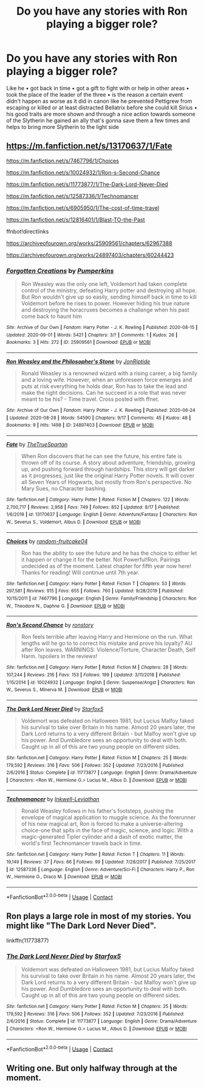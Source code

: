 #+TITLE: Do you have any stories with Ron playing a bigger role?

* Do you have any stories with Ron playing a bigger role?
:PROPERTIES:
:Author: RinSakami
:Score: 2
:DateUnix: 1599069027.0
:DateShort: 2020-Sep-02
:FlairText: Request
:END:
Like he • got back in time • got a gift to fight with or help in other areas • took the place of the leader of the three • is the reason a certain event didn't happen as worse as it did in canon like he prevented Pettigrew from escaping or killed or at least distracted Bellatrix before she could kill Sirius • his good traits are more shown and through a nice action towards someone of the Slytherin he gained an ally that's gonna save them a few times and helps to bring more Slytherin to the light side


** [[https://m.fanfiction.net/s/13170637/1/Fate]]

[[https://m.fanfiction.net/s/7467796/1/Choices]]

[[https://m.fanfiction.net/s/10024932/1/Ron-s-Second-Chance]]

[[https://m.fanfiction.net/s/11773877/1/The-Dark-Lord-Never-Died]]

[[https://m.fanfiction.net/s/12587336/1/Technomancer]]

[[https://m.fanfiction.net/s/6905950/1/The-cost-of-time-travel]]

[[https://m.fanfiction.net/s/12816401/1/Blast-TO-the-Past]]

ffnbot!directlinks

[[https://archiveofourown.org/works/25909561/chapters/62967388]]

[[https://archiveofourown.org/works/24897403/chapters/60244423]]
:PROPERTIES:
:Author: IlliterateJanitor
:Score: 1
:DateUnix: 1599142091.0
:DateShort: 2020-Sep-03
:END:

*** [[https://archiveofourown.org/works/25909561][*/Forgotten Creations/*]] by [[https://www.archiveofourown.org/users/Pumperkins/pseuds/Pumperkins][/Pumperkins/]]

#+begin_quote
  Ron Weasley was the only one left, Voldemort had taken complete control of the ministry, defeating Harry potter and destroying all hope. But Ron wouldn't give up so easily, sending himself back in time to kill Voldemort before he rises to power. However hiding his true nature and destroying the horacruxes becomes a challange when his past come back to haunt him
#+end_quote

^{/Site/:} ^{Archive} ^{of} ^{Our} ^{Own} ^{*|*} ^{/Fandom/:} ^{Harry} ^{Potter} ^{-} ^{J.} ^{K.} ^{Rowling} ^{*|*} ^{/Published/:} ^{2020-08-15} ^{*|*} ^{/Updated/:} ^{2020-09-01} ^{*|*} ^{/Words/:} ^{5421} ^{*|*} ^{/Chapters/:} ^{3/?} ^{*|*} ^{/Comments/:} ^{1} ^{*|*} ^{/Kudos/:} ^{26} ^{*|*} ^{/Bookmarks/:} ^{3} ^{*|*} ^{/Hits/:} ^{272} ^{*|*} ^{/ID/:} ^{25909561} ^{*|*} ^{/Download/:} ^{[[https://archiveofourown.org/downloads/25909561/Forgotten%20Creations.epub?updated_at=1599001106][EPUB]]} ^{or} ^{[[https://archiveofourown.org/downloads/25909561/Forgotten%20Creations.mobi?updated_at=1599001106][MOBI]]}

--------------

[[https://archiveofourown.org/works/24897403][*/Ron Weasley and the Philosopher's Stone/*]] by [[https://www.archiveofourown.org/users/JonRiptide/pseuds/JonRiptide][/JonRiptide/]]

#+begin_quote
  Ronald Weasley is a renowned wizard with a rising career, a big family and a loving wife. However, when an unforeseen force emerges and puts at risk everything he holds dear, Ron has to take the lead and make the right decisions. Can he succeed in a role that was never meant to be his? - Time travel. Cross posted with ffnet.
#+end_quote

^{/Site/:} ^{Archive} ^{of} ^{Our} ^{Own} ^{*|*} ^{/Fandom/:} ^{Harry} ^{Potter} ^{-} ^{J.} ^{K.} ^{Rowling} ^{*|*} ^{/Published/:} ^{2020-06-24} ^{*|*} ^{/Updated/:} ^{2020-08-28} ^{*|*} ^{/Words/:} ^{54590} ^{*|*} ^{/Chapters/:} ^{9/17} ^{*|*} ^{/Comments/:} ^{45} ^{*|*} ^{/Kudos/:} ^{48} ^{*|*} ^{/Bookmarks/:} ^{9} ^{*|*} ^{/Hits/:} ^{1498} ^{*|*} ^{/ID/:} ^{24897403} ^{*|*} ^{/Download/:} ^{[[https://archiveofourown.org/downloads/24897403/Ron%20Weasley%20and%20the.epub?updated_at=1598629665][EPUB]]} ^{or} ^{[[https://archiveofourown.org/downloads/24897403/Ron%20Weasley%20and%20the.mobi?updated_at=1598629665][MOBI]]}

--------------

[[https://www.fanfiction.net/s/13170637/1/][*/Fate/*]] by [[https://www.fanfiction.net/u/11323222/TheTrueSpartan][/TheTrueSpartan/]]

#+begin_quote
  When Ron discovers that he can see the future, his entire fate is thrown off of its course. A story about adventure, friendship, growing up, and pushing forward through hardships. This story will get darker as it progresses, just like the original Harry Potter novels. It will cover all Seven Years of Hogwarts, but mostly from Ron's perspective. No Mary Sues, no Character bashing.
#+end_quote

^{/Site/:} ^{fanfiction.net} ^{*|*} ^{/Category/:} ^{Harry} ^{Potter} ^{*|*} ^{/Rated/:} ^{Fiction} ^{M} ^{*|*} ^{/Chapters/:} ^{122} ^{*|*} ^{/Words/:} ^{2,700,717} ^{*|*} ^{/Reviews/:} ^{2,958} ^{*|*} ^{/Favs/:} ^{749} ^{*|*} ^{/Follows/:} ^{852} ^{*|*} ^{/Updated/:} ^{8/17} ^{*|*} ^{/Published/:} ^{1/6/2019} ^{*|*} ^{/id/:} ^{13170637} ^{*|*} ^{/Language/:} ^{English} ^{*|*} ^{/Genre/:} ^{Adventure/Fantasy} ^{*|*} ^{/Characters/:} ^{Ron} ^{W.,} ^{Severus} ^{S.,} ^{Voldemort,} ^{Albus} ^{D.} ^{*|*} ^{/Download/:} ^{[[http://www.ff2ebook.com/old/ffn-bot/index.php?id=13170637&source=ff&filetype=epub][EPUB]]} ^{or} ^{[[http://www.ff2ebook.com/old/ffn-bot/index.php?id=13170637&source=ff&filetype=mobi][MOBI]]}

--------------

[[https://www.fanfiction.net/s/7467796/1/][*/Choices/*]] by [[https://www.fanfiction.net/u/1407448/random-fruitcake04][/random-fruitcake04/]]

#+begin_quote
  Ron has the ability to see the future and he has the choice to either let it happen or change it for the better. Not Powerful!Ron. Pairings undecided as of the moment. Latest chapter for fifth year now here! Thanks for reading! Will continue until 7th year.
#+end_quote

^{/Site/:} ^{fanfiction.net} ^{*|*} ^{/Category/:} ^{Harry} ^{Potter} ^{*|*} ^{/Rated/:} ^{Fiction} ^{T} ^{*|*} ^{/Chapters/:} ^{53} ^{*|*} ^{/Words/:} ^{297,581} ^{*|*} ^{/Reviews/:} ^{915} ^{*|*} ^{/Favs/:} ^{655} ^{*|*} ^{/Follows/:} ^{760} ^{*|*} ^{/Updated/:} ^{9/28/2019} ^{*|*} ^{/Published/:} ^{10/15/2011} ^{*|*} ^{/id/:} ^{7467796} ^{*|*} ^{/Language/:} ^{English} ^{*|*} ^{/Genre/:} ^{Family/Friendship} ^{*|*} ^{/Characters/:} ^{Ron} ^{W.,} ^{Theodore} ^{N.,} ^{Daphne} ^{G.} ^{*|*} ^{/Download/:} ^{[[http://www.ff2ebook.com/old/ffn-bot/index.php?id=7467796&source=ff&filetype=epub][EPUB]]} ^{or} ^{[[http://www.ff2ebook.com/old/ffn-bot/index.php?id=7467796&source=ff&filetype=mobi][MOBI]]}

--------------

[[https://www.fanfiction.net/s/10024932/1/][*/Ron's Second Chance/*]] by [[https://www.fanfiction.net/u/4220505/ronstory][/ronstory/]]

#+begin_quote
  Ron feels terrible after leaving Harry and Hermione on the run. What lengths will he go to to correct his mistake and prove his loyalty? AU after Ron leaves. WARNINGS: Violence/Torture, Character Death, Self Harm. !spoilers in the reviews!
#+end_quote

^{/Site/:} ^{fanfiction.net} ^{*|*} ^{/Category/:} ^{Harry} ^{Potter} ^{*|*} ^{/Rated/:} ^{Fiction} ^{M} ^{*|*} ^{/Chapters/:} ^{28} ^{*|*} ^{/Words/:} ^{107,244} ^{*|*} ^{/Reviews/:} ^{216} ^{*|*} ^{/Favs/:} ^{153} ^{*|*} ^{/Follows/:} ^{199} ^{*|*} ^{/Updated/:} ^{3/11/2018} ^{*|*} ^{/Published/:} ^{1/15/2014} ^{*|*} ^{/id/:} ^{10024932} ^{*|*} ^{/Language/:} ^{English} ^{*|*} ^{/Genre/:} ^{Suspense/Angst} ^{*|*} ^{/Characters/:} ^{Ron} ^{W.,} ^{Severus} ^{S.,} ^{Minerva} ^{M.} ^{*|*} ^{/Download/:} ^{[[http://www.ff2ebook.com/old/ffn-bot/index.php?id=10024932&source=ff&filetype=epub][EPUB]]} ^{or} ^{[[http://www.ff2ebook.com/old/ffn-bot/index.php?id=10024932&source=ff&filetype=mobi][MOBI]]}

--------------

[[https://www.fanfiction.net/s/11773877/1/][*/The Dark Lord Never Died/*]] by [[https://www.fanfiction.net/u/2548648/Starfox5][/Starfox5/]]

#+begin_quote
  Voldemort was defeated on Halloween 1981, but Lucius Malfoy faked his survival to take over Britain in his name. Almost 20 years later, the Dark Lord returns to a very different Britain - but Malfoy won't give up his power. And Dumbledore sees an opportunity to deal with both. Caught up in all of this are two young people on different sides.
#+end_quote

^{/Site/:} ^{fanfiction.net} ^{*|*} ^{/Category/:} ^{Harry} ^{Potter} ^{*|*} ^{/Rated/:} ^{Fiction} ^{M} ^{*|*} ^{/Chapters/:} ^{25} ^{*|*} ^{/Words/:} ^{179,592} ^{*|*} ^{/Reviews/:} ^{316} ^{*|*} ^{/Favs/:} ^{506} ^{*|*} ^{/Follows/:} ^{352} ^{*|*} ^{/Updated/:} ^{7/23/2016} ^{*|*} ^{/Published/:} ^{2/6/2016} ^{*|*} ^{/Status/:} ^{Complete} ^{*|*} ^{/id/:} ^{11773877} ^{*|*} ^{/Language/:} ^{English} ^{*|*} ^{/Genre/:} ^{Drama/Adventure} ^{*|*} ^{/Characters/:} ^{<Ron} ^{W.,} ^{Hermione} ^{G.>} ^{Lucius} ^{M.,} ^{Albus} ^{D.} ^{*|*} ^{/Download/:} ^{[[http://www.ff2ebook.com/old/ffn-bot/index.php?id=11773877&source=ff&filetype=epub][EPUB]]} ^{or} ^{[[http://www.ff2ebook.com/old/ffn-bot/index.php?id=11773877&source=ff&filetype=mobi][MOBI]]}

--------------

[[https://www.fanfiction.net/s/12587336/1/][*/Technomancer/*]] by [[https://www.fanfiction.net/u/9511158/Inkwell-Leviathan][/Inkwell-Leviathan/]]

#+begin_quote
  Ronald Weasley follows in his father's footsteps, pushing the envelope of magical application to muggle science. As the forerunner of his new magical art, Ron is forced to make a universe-altering choice-one that spits in the face of magic, science, and logic. With a magic-generated Tipler cylinder and a dash of exotic matter, the world's first Technomancer travels back in time.
#+end_quote

^{/Site/:} ^{fanfiction.net} ^{*|*} ^{/Category/:} ^{Harry} ^{Potter} ^{*|*} ^{/Rated/:} ^{Fiction} ^{T} ^{*|*} ^{/Chapters/:} ^{11} ^{*|*} ^{/Words/:} ^{19,149} ^{*|*} ^{/Reviews/:} ^{37} ^{*|*} ^{/Favs/:} ^{66} ^{*|*} ^{/Follows/:} ^{99} ^{*|*} ^{/Updated/:} ^{7/28/2017} ^{*|*} ^{/Published/:} ^{7/25/2017} ^{*|*} ^{/id/:} ^{12587336} ^{*|*} ^{/Language/:} ^{English} ^{*|*} ^{/Genre/:} ^{Adventure/Sci-Fi} ^{*|*} ^{/Characters/:} ^{Harry} ^{P.,} ^{Ron} ^{W.,} ^{Hermione} ^{G.,} ^{Draco} ^{M.} ^{*|*} ^{/Download/:} ^{[[http://www.ff2ebook.com/old/ffn-bot/index.php?id=12587336&source=ff&filetype=epub][EPUB]]} ^{or} ^{[[http://www.ff2ebook.com/old/ffn-bot/index.php?id=12587336&source=ff&filetype=mobi][MOBI]]}

--------------

*FanfictionBot*^{2.0.0-beta} | [[https://github.com/FanfictionBot/reddit-ffn-bot/wiki/Usage][Usage]] | [[https://www.reddit.com/message/compose?to=tusing][Contact]]
:PROPERTIES:
:Author: FanfictionBot
:Score: 1
:DateUnix: 1599142124.0
:DateShort: 2020-Sep-03
:END:


** Ron plays a large role in most of my stories. You might like "The Dark Lord Never Died".

linkffn(11773877)
:PROPERTIES:
:Author: Starfox5
:Score: 0
:DateUnix: 1599086347.0
:DateShort: 2020-Sep-03
:END:

*** [[https://www.fanfiction.net/s/11773877/1/][*/The Dark Lord Never Died/*]] by [[https://www.fanfiction.net/u/2548648/Starfox5][/Starfox5/]]

#+begin_quote
  Voldemort was defeated on Halloween 1981, but Lucius Malfoy faked his survival to take over Britain in his name. Almost 20 years later, the Dark Lord returns to a very different Britain - but Malfoy won't give up his power. And Dumbledore sees an opportunity to deal with both. Caught up in all of this are two young people on different sides.
#+end_quote

^{/Site/:} ^{fanfiction.net} ^{*|*} ^{/Category/:} ^{Harry} ^{Potter} ^{*|*} ^{/Rated/:} ^{Fiction} ^{M} ^{*|*} ^{/Chapters/:} ^{25} ^{*|*} ^{/Words/:} ^{179,592} ^{*|*} ^{/Reviews/:} ^{316} ^{*|*} ^{/Favs/:} ^{506} ^{*|*} ^{/Follows/:} ^{352} ^{*|*} ^{/Updated/:} ^{7/23/2016} ^{*|*} ^{/Published/:} ^{2/6/2016} ^{*|*} ^{/Status/:} ^{Complete} ^{*|*} ^{/id/:} ^{11773877} ^{*|*} ^{/Language/:} ^{English} ^{*|*} ^{/Genre/:} ^{Drama/Adventure} ^{*|*} ^{/Characters/:} ^{<Ron} ^{W.,} ^{Hermione} ^{G.>} ^{Lucius} ^{M.,} ^{Albus} ^{D.} ^{*|*} ^{/Download/:} ^{[[http://www.ff2ebook.com/old/ffn-bot/index.php?id=11773877&source=ff&filetype=epub][EPUB]]} ^{or} ^{[[http://www.ff2ebook.com/old/ffn-bot/index.php?id=11773877&source=ff&filetype=mobi][MOBI]]}

--------------

*FanfictionBot*^{2.0.0-beta} | [[https://github.com/FanfictionBot/reddit-ffn-bot/wiki/Usage][Usage]] | [[https://www.reddit.com/message/compose?to=tusing][Contact]]
:PROPERTIES:
:Author: FanfictionBot
:Score: 1
:DateUnix: 1599086365.0
:DateShort: 2020-Sep-03
:END:


** Writing one. But only halfway through at the moment.
:PROPERTIES:
:Author: Jon_Riptide
:Score: 0
:DateUnix: 1599069458.0
:DateShort: 2020-Sep-02
:END:

